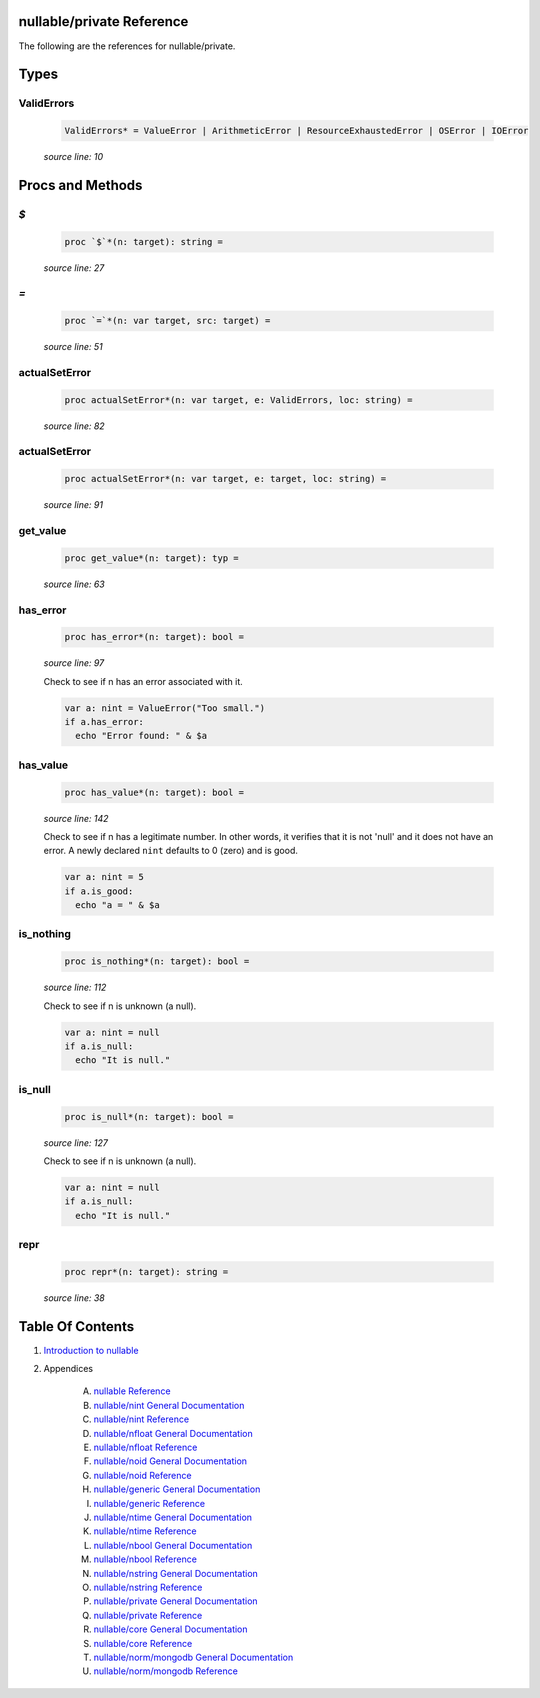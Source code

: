 nullable/private Reference
==============================================================================

The following are the references for nullable/private.



Types
=====



ValidErrors
---------------------------------------------------------

    .. code:: nim

        ValidErrors* = ValueError | ArithmeticError | ResourceExhaustedError | OSError | IOError


    *source line: 10*







Procs and Methods
=================


`$`
---------------------------------------------------------

    .. code:: nim

        proc `$`*(n: target): string =

    *source line: 27*



`=`
---------------------------------------------------------

    .. code:: nim

        proc `=`*(n: var target, src: target) =

    *source line: 51*



actualSetError
---------------------------------------------------------

    .. code:: nim

        proc actualSetError*(n: var target, e: ValidErrors, loc: string) =

    *source line: 82*



actualSetError
---------------------------------------------------------

    .. code:: nim

        proc actualSetError*(n: var target, e: target, loc: string) =

    *source line: 91*



get_value
---------------------------------------------------------

    .. code:: nim

        proc get_value*(n: target): typ =

    *source line: 63*



has_error
---------------------------------------------------------

    .. code:: nim

        proc has_error*(n: target): bool =

    *source line: 97*

    Check to see if n has an error associated with it.
    
    .. code:: nim
    
        var a: nint = ValueError("Too small.")
        if a.has_error:
          echo "Error found: " & $a
    


has_value
---------------------------------------------------------

    .. code:: nim

        proc has_value*(n: target): bool =

    *source line: 142*

    Check to see if n has a legitimate number. In other words, it verifies that it is not 'null' and it does not
    have an error. A newly declared ``nint`` defaults to 0 (zero) and is good.
    
    .. code:: nim
    
        var a: nint = 5
        if a.is_good:
          echo "a = " & $a
    


is_nothing
---------------------------------------------------------

    .. code:: nim

        proc is_nothing*(n: target): bool =

    *source line: 112*

    Check to see if n is unknown (a null).
    
    .. code:: nim
    
        var a: nint = null
        if a.is_null:
          echo "It is null."
    


is_null
---------------------------------------------------------

    .. code:: nim

        proc is_null*(n: target): bool =

    *source line: 127*

    Check to see if n is unknown (a null).
    
    .. code:: nim
    
        var a: nint = null
        if a.is_null:
          echo "It is null."
    


repr
---------------------------------------------------------

    .. code:: nim

        proc repr*(n: target): string =

    *source line: 38*







Table Of Contents
=================

1. `Introduction to nullable <index.rst>`__
2. Appendices

    A. `nullable Reference <nullable-ref.rst>`__
    B. `nullable/nint General Documentation <nullable-nint-gen.rst>`__
    C. `nullable/nint Reference <nullable-nint-ref.rst>`__
    D. `nullable/nfloat General Documentation <nullable-nfloat-gen.rst>`__
    E. `nullable/nfloat Reference <nullable-nfloat-ref.rst>`__
    F. `nullable/noid General Documentation <nullable-noid-gen.rst>`__
    G. `nullable/noid Reference <nullable-noid-ref.rst>`__
    H. `nullable/generic General Documentation <nullable-generic-gen.rst>`__
    I. `nullable/generic Reference <nullable-generic-ref.rst>`__
    J. `nullable/ntime General Documentation <nullable-ntime-gen.rst>`__
    K. `nullable/ntime Reference <nullable-ntime-ref.rst>`__
    L. `nullable/nbool General Documentation <nullable-nbool-gen.rst>`__
    M. `nullable/nbool Reference <nullable-nbool-ref.rst>`__
    N. `nullable/nstring General Documentation <nullable-nstring-gen.rst>`__
    O. `nullable/nstring Reference <nullable-nstring-ref.rst>`__
    P. `nullable/private General Documentation <nullable-private-gen.rst>`__
    Q. `nullable/private Reference <nullable-private-ref.rst>`__
    R. `nullable/core General Documentation <nullable-core-gen.rst>`__
    S. `nullable/core Reference <nullable-core-ref.rst>`__
    T. `nullable/norm/mongodb General Documentation <nullable-norm-mongodb-gen.rst>`__
    U. `nullable/norm/mongodb Reference <nullable-norm-mongodb-ref.rst>`__
